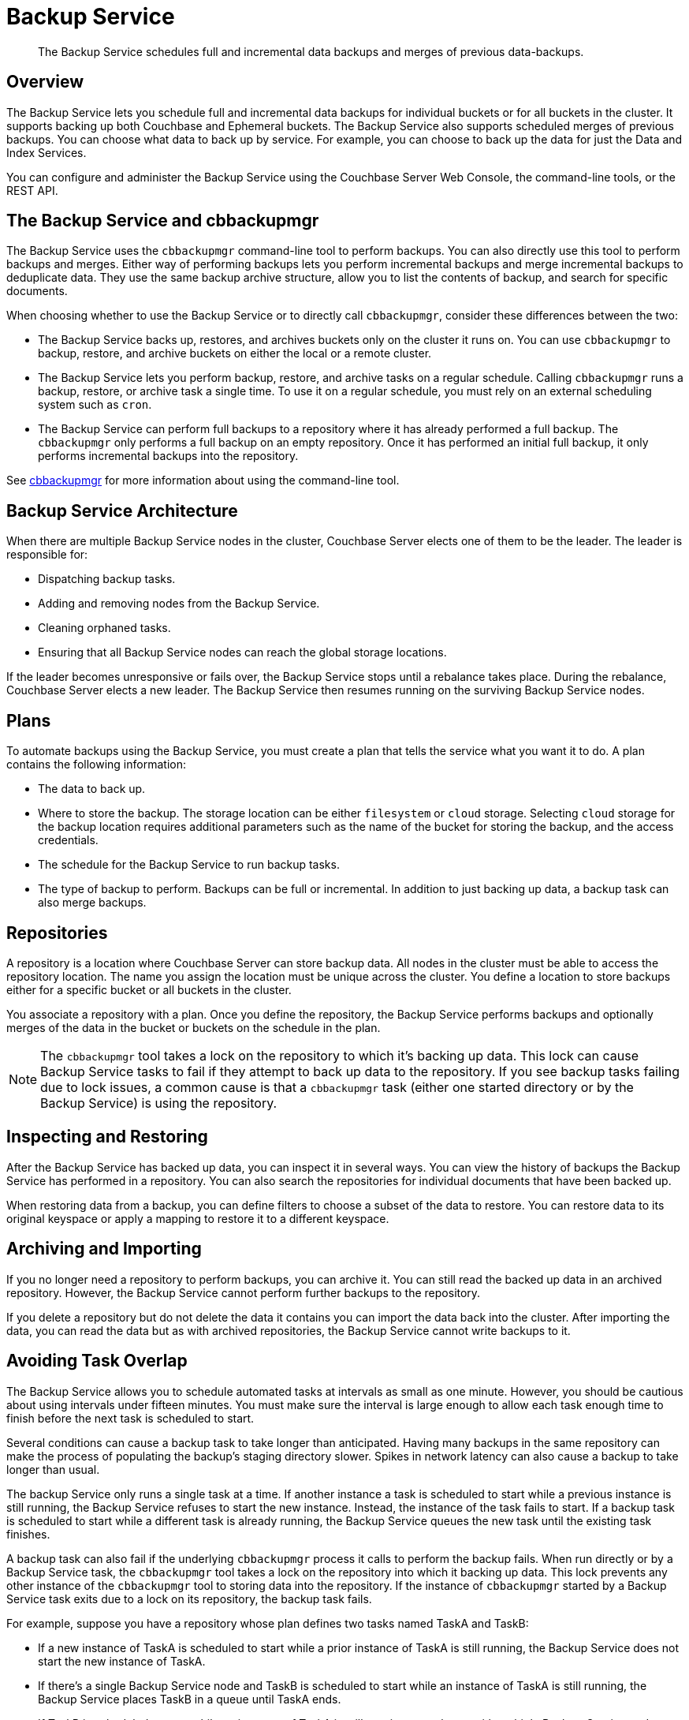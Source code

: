 = Backup Service
:description: pass:q[The Backup Service schedules full and incremental data backups and merges of previous  data-backups.]

[abstract]
{description}

[#backup-service-overview]
== Overview

The Backup Service lets you schedule full and incremental data backups for individual buckets or for all buckets in the cluster.
It supports backing up both Couchbase and Ephemeral buckets.
The Backup Service also supports scheduled merges of previous backups.
You can choose what data to back up by service.
For example, you can choose to back up the data for just the Data and Index Services.

You can configure and administer the Backup Service using the Couchbase Server Web Console, the command-line tools, or the REST API.

[#backup-service-and-cbbackupmgr]
== The Backup Service and cbbackupmgr

The Backup Service uses the `cbbackupmgr` command-line tool to perform backups. 
You can also directly use this tool to perform backups and merges.
Either way of performing backups lets you perform incremental backups and merge incremental backups to deduplicate data.
They use the same backup archive structure, allow you to list the contents of backup, and search for specific documents.

When choosing whether to use the Backup Service or to directly call `cbbackupmgr`, consider these differences between the two:

* The Backup Service backs up, restores, and archives buckets only on the cluster it runs on. 
You can use `cbbackupmgr` to backup, restore, and archive buckets on either the local or a remote cluster.

* The Backup Service lets you perform backup, restore, and archive tasks on a regular schedule.
Calling `cbbackupmgr` runs a backup, restore, or archive task a single time.
To use it on a regular schedule, you must rely on an external scheduling system such as `cron`.

* The Backup Service can perform full backups to a repository where it has already performed a full backup. 
The `cbbackupmgr` only performs a full backup on an empty repository.
Once it has performed an initial full backup, it only performs incremental backups into the repository.

See xref:backup-restore:enterprise-backup-restore.adoc[cbbackupmgr] for more information about using the command-line tool.

[#backup-service-architecture]
== Backup Service Architecture

When there are multiple Backup Service nodes in the cluster, 
Couchbase Server elects one of them to be the leader.
The leader is responsible for:

* Dispatching backup tasks.
* Adding and removing nodes from the Backup Service.
* Cleaning orphaned tasks.
* Ensuring that all Backup Service nodes can reach the global storage locations.

If the leader becomes unresponsive or fails over, the Backup Service stops until a rebalance takes place.
During the rebalance, Couchbase Server elects a new leader.
The Backup Service then resumes running on the surviving Backup Service nodes.

[#plans]
== Plans

To automate backups using the Backup Service, you must create a plan that tells the service what you want it to do.  
A plan contains the following information:

* The data to back up.

* Where to store the backup.  
The storage location can be either `filesystem` or `cloud` storage. 
Selecting `cloud` storage for the backup location requires additional parameters such as the name of the bucket for storing the backup, and the access credentials.

* The schedule for the Backup Service to run backup tasks.

* The type of backup to perform. 
Backups can be full or incremental.
In addition to just backing up data, a backup task can also merge backups.  


[#repositories]
== Repositories

A repository is a location where Couchbase Server can store backup data.
All nodes in the cluster must be able to access the repository location. 
The name you assign the location must be unique across the cluster.
You define a location to store backups either for a specific bucket or all buckets in the cluster.

You associate a repository with a plan.
Once you define the repository, the Backup Service performs backups and optionally merges of the data in the bucket or buckets on the schedule in the plan.

NOTE: The `cbbackupmgr` tool takes a lock on the repository to which it's backing up data. 
This lock can cause Backup Service tasks to fail if they attempt to back up data to the repository. 
If you see backup tasks failing due to lock issues, a common cause is that a `cbbackupmgr` task (either one started directory or by the Backup Service) is using the repository.

[#inspecting-and-restoring]
== Inspecting and Restoring

After the Backup Service has backed up data, you can inspect it in several ways.
You can view the history of backups the Backup Service has performed in a repository.
You can also search the repositories for individual documents that have been backed up.

When restoring data from a backup, you can define filters to choose a subset of the data to restore. 
You can restore data to its original keyspace or apply a mapping to restore it to a different keyspace.

[#archiving-and-importing]
== Archiving and Importing

If you no longer need a repository to perform backups, you can archive it. 
You can still read the backed up data in an  archived repository.
However, the Backup Service cannot perform further backups to the repository. 

If you delete a repository but do not delete the data it contains you can import the data back into the cluster.
After importing the data, you can read the data but as with archived repositories, the Backup Service cannot write backups to it.

[#avoiding-task-overlap]
== Avoiding Task Overlap

The Backup Service allows you to schedule automated tasks at intervals as small as one minute.
However, you should be cautious about using intervals under fifteen minutes.
You must make sure the interval is large enough to allow each task enough time to finish before the next task is scheduled to start.

Several conditions can cause a backup task to take longer than anticipated. 
Having many backups in the same repository can make the process of populating the backup's staging directory slower.
Spikes in network latency can also cause a backup to take longer than usual.

The backup Service only runs a single task at a time.
If another instance a task is scheduled to start while a previous instance is still running, the Backup Service refuses to start the new instance.
Instead, the instance of the task fails to start.
If a backup task is scheduled to start while a different task is already running, the Backup Service queues the new task until the existing task finishes.

A backup task can also fail if the underlying `cbbackupmgr` process it calls to perform the backup fails. 
When run directly or by a Backup Service task, the `cbbackupmgr` tool takes a lock on the repository into which it  backing up data.
This lock prevents any other instance of the `cbbackupmgr` tool to storing data into the repository.
If the instance of `cbbackupmgr` started by a Backup Service task exits due to a lock on its repository, the backup task fails.

For example, suppose you have a repository whose plan defines two tasks named TaskA and TaskB:

* If a new instance of TaskA is scheduled to start while a prior instance of TaskA is still running, the Backup Service does not start the new instance of TaskA.

* If there's a single Backup Service node and TaskB is scheduled to start while an instance of TaskA is still running, the Backup Service places TaskB in a queue until TaskA ends.

* If TaskB is scheduled to start while an instance of TaskA is still running on a cluster with multiple Backup-Service nodes, TaskB fails.
In this case, the Backup Service passes a new instance of TaskB to the Backup Service on a different node from the one that's running TaskA.
However, TaskB fails to start because TaskA's instance of `cbbackupmgr` holds a lock on the repository.
This lock prevents TaskB's `cbbackupmgr` process from writing data to the repository, so it fails.

When a task fails to start,  the next successful backup task backs up the data it would have backed up.

== Choosing the Number of Backup Service Nodes

As explained in the previous section, backup tasks can fail to start if tasks that are already running use the same repository. 
You have several options to configure your cluster to avoid having backup tasks fail due to these conflicts.

The simplest option is to have a single Backup Service node.
This configuration is useful if you have multiple backup tasks that target the same repository. 
If one task is scheduled to start while another task is running, the Backup Service adds the scheduled task to a queue instead of causing it to fail.
One drawback of this configuration is that it reduces resiliency. 
If the single Backup Service node fails over, then there is no other Backup Service available to handle backups.

You can also configure one repository per bucket. 
Then add one Backup Service node for each bucket. 
In this configuration, each backup task would have its own repository, removing the possibility of different tasks conflicting.

In either of these cases, you still need to schedule the tasks so that the same task does not overlap with itself.


[#specifying-merge-offsets]
== Setting Merge Offsets

As explained in the xref:manage:manage-backup-and-restore/manage-backup-and-restore.adoc#schedule-merges[Schedule Merges] section, the Backup Service lets you set a schedule for automatically merging previous backups. 
To schedule merges, you define a past time range within which the Backup Service automatically merges backups.

You set this time range by specifying two offsets, each representing a number of days. 
The `merge_offset_start` integer indicates the beginning of the time range and the  `merge_offset_end` indicates its end. 

These are offsets from different points in time:

* `merge_offset_start` is an offset from today, represented by the integer 0.
For example, setting `merge_offset_start` to 90 means the start of the merge offset is 90 days ago from today.
* `merge_offset_end` sets the number of days before the day you selected with `merge_offset_start`.
For example, suppose you set `merge_offset_start` to 90 and set `merge_offset_end` to 30.
Then the end of the offset is 120 days before today because 90 + 30 = 120.

The following diagram shows two examples of settings offsets:

image::services-and-indexes/services/mergeDiagram.png[,780,align=left]

In this diagram, days are numbered from right to left, with today as 0, yesterday as 1, the day before yesterday as 2, and so on. 
The choice of eight days in the diagram is arbitrary.
The Backup Service does not limit the size of the integer when setting the time range.

The diagram contains two examples: 

* Example A sets `merge_offset_start` to 0 (today) and `merge_offset_end` to 3 (three days before today). 
If today is June 30, the time range is from June 30 to June 27. 
The end of the range includes the entire last day.
When you use 0 to indicate today,  the range starts from the time the scheduled merge process begins running.

* Example B sets `merge_offset_start` to 4 (four days before today) and `merge_offset_end` to 3 (7 days ago, which is three days before the specified `merge_offset_start`). 
Therefore, if today is March 15, the time range is from March 11 to March 8, with both the start and end days included entirely.

[#see-also]
== See Also

* See xref:manage:manage-backup-and-restore/manage-backup-and-restore.adoc[Manage Backup and Restore] to learn how to configure the Backup Service with the Couchbase Web Console.
* See xref:rest-api:backup-rest-api.adoc[Backup Service API] for information about using the Backup Service from the REST API.
* To learn about the port numbers the Backup Service uses, see xref:install:install-ports.adoc[Couchbase Server Ports].
* For a list of Backup Service audit events, see xref:audit-event-reference:audit-event-reference.adoc[Audit Event Reference].
